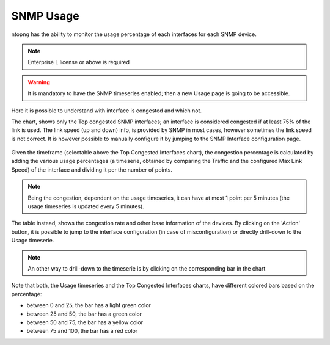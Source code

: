 .. _Usage:

SNMP Usage
###############

ntopng has the ability to monitor the usage percentage of each interfaces for each SNMP device.

.. note::
  Enterprise L license or above is required

.. warning::
  It is mandatory to have the SNMP timeseries enabled; then a new Usage page is going to be accessible.

.. figure:: ../img/snmp_congestion.png
  :align: center
  :alt: SNMP Usage

Here it is possible to understand with interface is congested and which not.

The chart, shows only the Top congested SNMP interfaces; an interface is considered congested if at least 75% of the link is used.
The link speed (up and down) info, is provided by SNMP in most cases, however sometimes the link speed is not correct. It is however possible to manually configure it by jumping to the SNMP Interface configuration page.

.. figure:: ../img/snmp_configuration.png
  :align: center
  :alt: SNMP Interface Configuration

Given the timeframe (selectable above the Top Congested Interfaces chart), the congestion percentage is calculated by adding the various usage percentages (a timeserie, obtained by comparing the Traffic and the configured Max Link Speed) of the interface and dividing it per the number of points.

.. note::

	Being the congestion, dependent on the usage timeseries, it can have at most 1 point per 5 minutes (the usage timeseries is updated every 5 minutes).

The table instead, shows the congestion rate and other base information of the devices.
By clicking on the 'Action' button, it is possible to jump to the interface configuration (in case of misconfiguration) or directly drill-down to the Usage timeserie.

.. note::

	An other way to drill-down to the timeserie is by clicking on the corresponding bar in the chart

.. figure:: ../img/snmp_usage_timeseries.png
  :align: center
  :alt: SNMP Usage Timeseries

Note that both, the Usage timeseries and the Top Congested Interfaces charts, have different colored bars based on the percentage:

- between 0 and 25, the bar has a light green color
- between 25 and 50, the bar has a green color
- between 50 and 75, the bar has a yellow color
- between 75 and 100, the bar has a red color